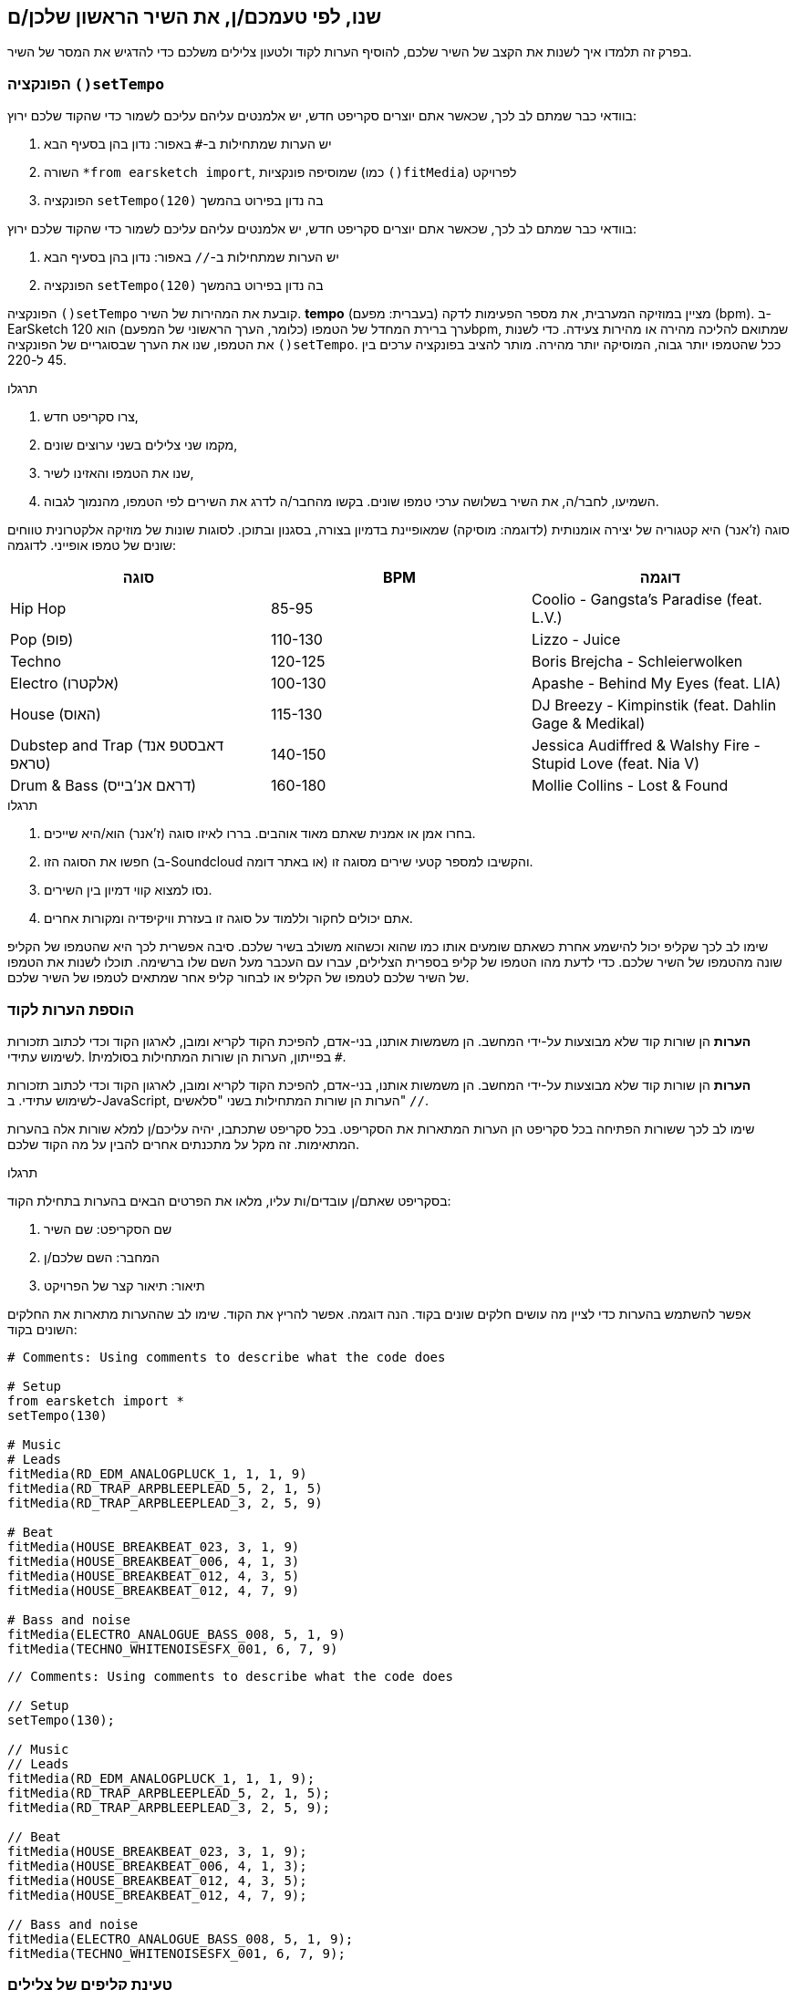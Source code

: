 [[customizeyourfirstsong]]
== שנו, לפי טעמכם/ן, את השיר הראשון שלכן/ם
:nofooter:

בפרק זה תלמדו איך לשנות את הקצב של השיר שלכם, להוסיף הערות לקוד ולטעון צלילים משלכם כדי להדגיש את המסר של השיר.

[[settempo]]
=== הפונקציה `()setTempo`

[role="curriculum-python"]
--
בוודאי כבר שמתם לב לכך, שכאשר אתם יוצרים סקריפט חדש, יש אלמנטים עליהם עליכם לשמור כדי שהקוד שלכם ירוץ:

. יש הערות שמתחילות ב-`#` באפור: נדון בהן בסעיף הבא
. השורה `*from earsketch import`, שמוסיפה פונקציות (כמו `()fitMedia`) לפרויקט
. הפונקציה `setTempo(120)` בה נדון בפירוט בהמשך
--

[role="curriculum-javascript"]
--
בוודאי כבר שמתם לב לכך, שכאשר אתם יוצרים סקריפט חדש, יש אלמנטים עליהם עליכם לשמור כדי שהקוד שלכם ירוץ:

. יש הערות שמתחילות ב-`//` באפור: נדון בהן בסעיף הבא
. הפונקציה `setTempo(120)` בה נדון בפירוט בהמשך
--

הפונקציה `()setTempo` קובעת את המהירות של השיר. *tempo* (בעברית: מפעם) מציין במוזיקה המערבית, את מספר הפעימות לדקה (bpm). ב-EarSketch ערך ברירת המחדל של הטמפו (כלומר, הערך הראשוני של המפעם) הוא 120bpm, שמתואם להליכה מהירה או מהירות צעידה. כדי לשנות את הטמפו, שנו את הערך שבסוגריים של הפונקציה `()setTempo`. ככל שהטמפו יותר גבוה, המוסיקה יותר מהירה. מותר להציב בפונקציה ערכים בין 45 ל-220.

.תרגלו
****
. צרו סקריפט חדש, 
. מקמו שני צלילים בשני ערוצים שונים,
. שנו את הטמפו והאזינו לשיר,
. השמיעו, לחבר/ה, את השיר בשלושה ערכי טמפו שונים. בקשו מהחבר/ה לדרג את השירים לפי הטמפו, מהנמוך לגבוה.
****

סוגה (ז'אנר) היא קטגוריה של יצירה אומנותית (לדוגמה: מוסיקה) שמאופיינת בדמיון בצורה, בסגנון ובתוכן. לסוגות שונות של מוזיקה אלקטרונית טווחים שונים של טמפו אופייני. לדוגמה:

[cols="^3*"]
|===
|סוגה|BPM|דוגמה

|Hip Hop
|85-95
|Coolio - Gangsta's Paradise (feat. L.V.)
|Pop (פופ)
|110-130
|Lizzo - Juice 
|Techno
|120-125
|Boris Brejcha - Schleierwolken
|Electro (אלקטרו)
|100-130
|Apashe - Behind My Eyes (feat. LIA)
|House (האוס)
|115-130
|DJ Breezy - Kimpinstik (feat. Dahlin Gage & Medikal)
|Dubstep and Trap (דאבסטפ אנד טראפ)
|140-150
|Jessica Audiffred & Walshy Fire - Stupid Love (feat. Nia V)
|Drum & Bass (דראם אנ'בייס)
|160-180
|Mollie Collins - Lost & Found
|===

.תרגלו
****
. בחרו אמן או אמנית שאתם מאוד אוהבים. בררו לאיזו סוגה (ז'אנר) הוא/היא שייכים.
. חפשו את הסוגה הזו (ב-Soundcloud או באתר דומה) והקשיבו למספר קטעי שירים מסוגה זו.
. נסו למצוא קווי דמיון בין השירים.
. אתם יכולים לחקור וללמוד על סוגה זו בעזרת וויקיפדיה ומקורות אחרים.
****
 
שימו לב לכך שקליפ יכול להישמע אחרת כשאתם שומעים אותו כמו שהוא וכשהוא משולב בשיר שלכם. סיבה אפשרית לכך היא שהטמפו של הקליפ שונה מהטמפו של השיר שלכם. כדי לדעת מהו הטמפו של קליפ בספרית הצלילים, עברו עם העכבר מעל השם שלו ברשימה. תוכלו לשנות את הטמפו של השיר שלכם לטמפו של הקליפ או לבחור קליפ אחר שמתאים לטמפו של השיר שלכם.


[[comments]]
=== הוספת הערות לקוד

[role="curriculum-python"]
*הערות* הן שורות קוד שלא מבוצעות על-ידי המחשב. הן משמשות אותנו, בני-אדם, להפיכת הקוד לקריא ומובן, לארגון הקוד וכדי לכתוב תזכורות לשימוש עתידי. Iבפייתון, הערות הן שורות המתחילות בסולמית `#`. 

[role="curriculum-javascript"]
*הערות* הן שורות קוד שלא מבוצעות על-ידי המחשב. הן משמשות אותנו, בני-אדם, להפיכת הקוד לקריא ומובן, לארגון הקוד וכדי לכתוב תזכורות לשימוש עתידי. ב-JavaScript, הערות הן שורות המתחילות בשני "סלאשים" `//`.

שימו לב לכך ששורות הפתיחה בכל סקריפט הן הערות המתארות את הסקריפט. בכל סקריפט שתכתבו, יהיה עליכם/ן למלא שורות אלה בהערות המתאימות. זה מקל על מתכנתים אחרים להבין על מה הקוד שלכם.

.תרגלו
****
בסקריפט שאתם/ן עובדים/ות עליו, מלאו את הפרטים הבאים בהערות בתחילת הקוד:

. שם הסקריפט: שם השיר
. המחבר: השם שלכם/ן
. תיאור: תיאור קצר של הפרויקט
****

אפשר להשתמש בהערות כדי לציין מה עושים חלקים שונים בקוד. הנה דוגמה. אפשר להריץ את הקוד. שימו לב שההערות מתארות את החלקים השונים בקוד:

[role="curriculum-python"]
[source,python]
----
# Comments: Using comments to describe what the code does

# Setup
from earsketch import *
setTempo(130)

# Music
# Leads
fitMedia(RD_EDM_ANALOGPLUCK_1, 1, 1, 9)
fitMedia(RD_TRAP_ARPBLEEPLEAD_5, 2, 1, 5)
fitMedia(RD_TRAP_ARPBLEEPLEAD_3, 2, 5, 9)

# Beat
fitMedia(HOUSE_BREAKBEAT_023, 3, 1, 9)
fitMedia(HOUSE_BREAKBEAT_006, 4, 1, 3)
fitMedia(HOUSE_BREAKBEAT_012, 4, 3, 5)
fitMedia(HOUSE_BREAKBEAT_012, 4, 7, 9)

# Bass and noise
fitMedia(ELECTRO_ANALOGUE_BASS_008, 5, 1, 9)
fitMedia(TECHNO_WHITENOISESFX_001, 6, 7, 9)
----

[role="curriculum-javascript"]
[source,javascript]
----
// Comments: Using comments to describe what the code does

// Setup
setTempo(130);

// Music
// Leads
fitMedia(RD_EDM_ANALOGPLUCK_1, 1, 1, 9);
fitMedia(RD_TRAP_ARPBLEEPLEAD_5, 2, 1, 5);
fitMedia(RD_TRAP_ARPBLEEPLEAD_3, 2, 5, 9);

// Beat
fitMedia(HOUSE_BREAKBEAT_023, 3, 1, 9);
fitMedia(HOUSE_BREAKBEAT_006, 4, 1, 3);
fitMedia(HOUSE_BREAKBEAT_012, 4, 3, 5);
fitMedia(HOUSE_BREAKBEAT_012, 4, 7, 9);

// Bass and noise
fitMedia(ELECTRO_ANALOGUE_BASS_008, 5, 1, 9);
fitMedia(TECHNO_WHITENOISESFX_001, 6, 7, 9);
----


[[uploadingsounds]]
=== טעינת קליפים של צלילים

ניתן להעלות לספריית הצלילים קליפים של צלילים בעזרת דפדפן הצלילים. פתחו את דפדפן הצלילים ולחצו על "add sound" מתחת לפילטרים (אם הכפתור לא קיים, ודאו שבצעתם log in). ייפתח חלון. נבדוק את שלוש האפשרויות הראשונות:

. *Upload new Sound*  מאפשר לכם לבחור קובץ שמע שנמצא במחשב שלכם. שנו את שם הקובץ, אם יש צורך בכך ("constant value(required)"), ולחצו "UPLOAD".
. *Quick Record* מאפשרת לכם להקליט קטע קצר ישירות לספרייה של EarSketch. צפו בווידאו בהמשך למידע נוסף.
. *Freesound* מאפשרת יבוא של צלילים מ-Freesound.org, מאגר של קבצי שמע. אתם יכולים לחפש במאגר סוג מסוים של צלילים (כמו: ציוץ ציפורים, גשם, רחוב סואן וכו'). תחת "Results", תופיע רשימה של קליפים. אתם יכולים לשמוע את הקליפ על-ידי לחיצה על play. אם הקליפ מוצא חן בעיניכם, תוכלו להעלות אותו על-ידי לחיצה על "UPLOAD".

כדי למצוא את הצליל שהעליתם או הקלטתם, הקלידו את שם הקובץ בסרגל החיפוש בדפדפן הצלילים.

[role="curriculum-mp4"]
[[video101rec]]
video::./videoMedia/010-01-Recording&UploadingSounds-PY-JS.mp4[]

.תרגלו
****
מוסיקה, ואמנות בכלל, היא, לעיתים קרובות, אמצעי להעברת מסר. המסר מועבר בעזרת המילים ו/או האופי של השיר. כתבו שיר קצר שמבטא משהו. זה יכול להיות הרגשה, שתרצו לשתף, או סיפור.

. החליטו מה תרצו להביע בשיר 
. ואז, או שתכתבו מילים ותקליטו את עצמכם שרים או קוראים אותן או שתקליטו או תעלו צלילים שקשורים למסר
. הוסיפו את ההקלטות לשיר בעזרת הפונקציה `()fitMedia`
. הוסיפו צלילים מספריית הצלילים של EarSketch בעזרת הפונקציה `()fitMedia`
. השמיעו את השיר לחבר/ה
. שוחחו על השיר ועל הדברים שניסיתם להביע בו
****

////
OPTIONAL
////

*Processes*, או תהליכים, הם תוכניות מחשב שרצות במחשב שלכם. יחידת העיבוד המרכזית של המחשב או ה-*Central Processing Unit*, מבצעת אותן. יחידת העיבוד המרכזית נקראת, בקיצור, ה-CPU. 

ה- *זיכרון* של המחשב מאחסן נתונים והוראות עיבוד בהן משתמש ה-CPU. הזיכרון, שנקרא גם אחסון ראשי או RAM (Random Access Memory), מאחסן נתונים באופן זמני. רק מידע של תהליכים, שרצים כרגע, מאוחסן ב-RAM. זה מאפשר ל-CPU לגשת במהירות להוראות ולנתונים.

יש הבדל בין זיכרון (או אחסון קצר טווח) לבין אחסון ארוך טווח. אחסון ארוך טווח, כמו דיסק קשיח או ענן, נקרא גם אחסון משני. *האחסון המשני* מכיל כמויות גדולות של נתונים לתקופות ארוכות, גם אחרי שהמחשב מכובה. ה-CPU לא מתקשר ישירות עם האחסון המשני. כשה-CPU מריץ תהליך, קודם כל, נטענים נתונים מהאחסון המשני אל הזיכרון כך שה-CPU יוכל לגשת אליהם במהירות.

לפעמים הנתונים בזיכרון, בהם משתמש ה-CPU, מגיעים מאמצעי קלט ולא מהאחסון המשני. *קלטים* הם האותות או הנתונים הנקלטים על-ידי המחשב, כמו שמע ממיקרופון, למשל. בדומה לכך, *פלטים* הם אותות או נתונים הנשלחים מהמחשב, כמו אות שמע דרך הרמקול, למשל. קלט/פלט או I/O, היא הדרך בה המחשב מתקשר עם העולם החיצוני, כולל בני אדם!

נסתכל על הקלטת צליל לתוך EarSketch כדוגמה לתהליך. ראשית, אנחנו מקליטים נתונים לתוך המחשב בעזרת אמצעי קלט - המיקרופון. ה-CPU מאחסן את נתוני השמע בזיכרון. כשנלחץ "play" כדי לשמוע את ההקלטה, ה-CPU ניגש לנתונים ושולח אותם לאמצעי פלט - אזניות או רמקול. כשנלחץ על upload, ה-CPU יריץ את התהליך שממיר את נתוני השמע לקובץ בפורמט שמע סטנדרטי (wav), וישלח את הקובץ לשרת EarSketch. השרת הוא מערכת חיצונית שמספקת שירותים לכל משתמשי EarSketch, כולל המחשב שלנו. שרת EarSketch יעביר את קובץ השמע מהזיכרון אל הזיכרון המשני כך שיוכל לגשת אליו בעתיד.

צפו בווידאו הבא:

[role="curriculum-mp4"]
[[video11cpu]]
video::./videoMedia/010-02-ProcessesandMemory-PY-JS.mp4[]

////
END OF OPTIONAL
////

[[copyright]]
=== זכויות יוצרים

*זכויות יוצרים* זה החלק של החוק שדן ב*קניין רוחני*, או הבעלות על יצירות, כמו מוסיקה. כשמשתמשים בסימפולים או עושים רמיקס למוסיקה קיימת, צריך לתת קרדיט למחברים. בסקריפט של EarSketch אפשר לעשות זאת בהערות בקוד. לפני שמשתמשים בצלילים של מוסיקאים אחרים וחולקים מוסיקה, יש ללמוד על זכויות יוצרים!

*זכויות יוצרים* זה החלק של החוק שדן ב*קניין רוחני*, או הבעלות על יצירות, כמו מוסיקה. 

כשאתם יוצרים משהו מקורי וממשי, יש לכם זכויות יוצרים עליו באופן אוטומטי! זה אומר שאתם יכולים להכין ממנו עותקים, לשנות אותו ולחלוק אותו.

יש שתי זכויות יוצרים הקשורות לשיר: זכויות על השיר עצמו (של המחבר/ת) וזכויות על הביצוע, כלומר ההקלטה של השיר (בדרך כלל של חברת התקליטים). תמלוגים מביצועים פומביים של השיר משולמים למחבר/ת, ורוב התמלוגים ממכירת הקלטות של השיר משולמים לחברת התקליטים. 

*הפרת זכויות יוצרים* היא פגיעה בזכויות היוצרים, כמו הורדה לא חוקית של מוסיקה, למשל. *שימוש סביר* מתיר שימוש בתוכן מוגן בזכויות יוצרים תחת מגבלות מסוימות, כמו שימוש לצרכי הוראה או שימוש לצרכי ביקורת, בהם משתמשים רק בקטעים קצרים מהיצירה. שימוש סביר נקבע לכל מקרה לגופו.

בזכות השימוש הסביר, ישנה דרך לשימוש במוסיקה ושיתופה. זכויות יוצרים אמורות להקל על יצירה ושיתוף, ולא להכביד עליהן. EarSketch אפשרית בזכות אמניות ואמנים שמשתפים את עבודתם אתכם באמצעות *סימפולים* (קטעים קצרים של הקלטות) בספריית הצלילים. אמניות ואמנים אלה משתפים את הסימפולים תחת רישיון *Creative Commons*, שנותן הרשאה להשתמש ביצירות שלהם. ב-EarSketch יש לכם גישה חופשית לכל הסימפולים האלה. אתם יכולים לשתף אחרים במוסיקה שאתם יוצרים, אבל אסור לכם למכור אותה. שיתוף המוסיקה שיצרתם ולאפשר לאחרים להשתמש בקוד שלכם, היא הדרך שלכם להעביר את זה הלאה, ולתרום ליצירת עוד אמנות.

רישיון*Creative Commons* (או CC) מאפשר ליוצרים לקבוע על אילו זכויות הם שומרים ועל אילו הם מוותרים. הנה כמה אפשרויות לרישיון CC: "מותר להשתמש ביצירה זו בכל אופן שתרצו ובלבד ש

* שמי יופיע עליה." - Attribution (BY)
* לא תשנו אותה בכלל." - No Derivatives (ND)
* לא תרוויחו כסף ממנה." - Non-Commercial (NC)
* תחלקו כל מה שתיצרו בעזרתה, תחת רישיון זהה." - Share-Alike (SA)

כדי לקבוע את הרשאות ה-Creative Commons יש לבחור את סוג הרישיון ולכלול אותו ביצירה. לסקריפט, שמשותף ב-EarSketch, יש לציין את הרישיון. 



[[chapter2summary]]
=== סיכום פרק שני

[role="curriculum-python"]
* *טמפו* הוא המהירות בה קטע מוסיקה מנוגן. הטמפו נתון בביטים לדקה (bpm). טמפו קשור לסוגה (ז'אנר).
* הקליפים בספריית הצלילים של EarSketch מאורגנים בתיקיות של צלילים דומים. כדי לדעת מה הטמפו של קליפ, עברו בספריית הצלילים, עם העכבר, מעל שמו.
* הערות הן שורות קוד שלא מבוצעות על-ידי המחשב. למרות שהן לא מבוצעות, הן מועילות לכתיבת הערות, הארות ותזכורות בתוך הסקריפט.
* `*from earsketch import ` מוסיפה את ה-API של EarSketch לפרויקט שלך. השורה הזו חייבת להימצא בראש כל סקריפט.
* `()setTempo` מאפשרת לקבוע את הטמפו (מפעם) של השיר. יש לכלול שורה כזו בכל סקריפט.
* אתם יכולים להעלות צלילים משלכם ל-EarSketch בעזרת דפדפן הצלילים. פשוט הקליקו על "Add sound".
* *process או תהליך* הוא משימה שרצה במחשב. העיבוד מתבצע על-ידי ה-*CPU*, שאחראי לביצוע הוראות התכנית.
* *זיכרון* (הנקרא גם RAM ואחסון ראשי) מאחסן, באופן זמני, נתונים והוראות לשימוש ה-CPU.
* *אחסון משני* מתייחס לאחסון נתונים לזמן ארוך, לרוב בכמויות גדולות. נתונים מהאחסון המשני חייבים להטען לזיכרון לפני שה-CPU משתמש בהם.
* *זכויות יוצרים* הוא החלק של החוק הדן בבעלות על עבודה יצירתית, כמו מוסיקה. זכויות יוצרים חשובות למוסיקאים כי הן מגדירות איך אמן או אמנית רשאים להשתמש יצירה של מישהו אחר.
* אם יצרתם יצירה ממשית ומקורית, יש לכם, אוטומטית, זכויות יוצרים עליה. במילים אחריות, יש לכם בעלות על יצירות שיצרתם.
* *Licensing או הרשאה לשימוש* של יצירה מוסיקלית נותנת לאחרים רשות להשתמש בה. לפעמים, זכויות מסוימות נשמרות בעזרת הרשאות *Creative Commons*. EarSketch מאפשרת הוספת הרשאת Creative Commons למוסיקה שלכם בחלונית השיתוף (Share).

[role="curriculum-javascript"]
* *טמפו* הוא המהירות בה קטע מוסיקה מנוגן. הטמפו נתון בביטים לדקה (bpm). טמפו קשור לסוגה (ז'אנר).
* הקליפים בספריית הצלילים של EarSketch מאורגנים בתיקיות של צלילים דומים. כדי לדעת מה הטמפו של קליפ, עברו בספריית הצלילים, עם העכבר, מעל שמו.
* הערות הן שורות קוד שלא מבוצעות על-ידי המחשב. הן משמשות לכתיבת הערות, הארות ותזכורות בקוד.
* `;()setTempo` מאפשרת לקבוע את הטמפו (מפעם) של השיר. יש לכלול שורה כזו בכל סקריפט.
* אתם יכולים להעלות צלילים משלכם ל-EarSketch בעזרת דפדפן הצלילים. פשוט הקליקו על "Add sound".
* *process או תהליך* הוא משימה שרצה במחשב. העיבוד מתבצע על-ידי ה-*CPU*, שאחראי לביצוע הוראות התכנית.
* *זיכרון* (הנקרא גם RAM ואחסון ראשי) מאחסן, באופן זמני, נתונים והוראות לשימוש ה-CPU.
* *אחסון משני* מתייחס לאחסון נתונים לזמן ארוך, לרוב בכמויות גדולות. נתונים מהאחסון המשני חייבים להטען לזיכרון לפני שה-CPU משתמש בהם.
* *זכויות יוצרים* הוא החלק של החוק הדן בבעלות על עבודה יצירתית, כמו מוסיקה. זכויות יוצרים חשובות למוסיקאים כי הן מגדירות איך אמן או אמנית רשאים להשתמש יצירה של מישהו אחר.
* אם יצרתם יצירה ממשית ומקורית, יש לכם, אוטומטית, זכויות יוצרים עליה. במילים אחריות, יש לכם בעלות על יצירות שיצרתם.
* *Licensing או הרשאה לשימוש* של יצירה מוסיקלית נותנת לאחרים רשות להשתמש בה. לפעמים, זכויות מסוימות נשמרות בעזרת הרשאות *Creative Commons*. EarSketch מאפשרת הוספת הרשאת Creative Commons למוסיקה שלכם בחלונית השיתוף (Share).




[[chapter-questions]]
=== שאלות

[question]
--
מה `()setTempo` מאפשרת לעשות ב- EarSketch?
[answers]
* לקבוע את הטמפו (מפעם) של השיר
* הוספת צליל לערוץ
* שינוי ביט תיפוף
* שינוי האיכויות של צליל בפרויקט
--

[question]
--
מה היחידה לטמפו?
[answers]
* פעימות לדקה (BPM)
* תיבות
* דציבלים (dB)
* שניות
--

[question]
--
למה משמשות הערות?
[answers]
* כל התשובות נכונות
* ארגון הקוד
* כתיבת תיאור של הסקריפט בתחילתו
* הפיכת הקוד לקריא יותר, עבור מתכנתים אחרים
--

[question]
--
מי מהטענות הבאות נכונה?
[answers]
* דיסק קשיח הוא דוגמה לאחסון משני
* נתוני שמע נשמרים ב-CPU
* ה-CPU מאחסן הוראות לתכניות
* אחסון משני מאחסן נתונים לזמן קצר
--

[question]
--
כיצד משיגים זכויות יוצרים?
[answers]
* על-ידי יצירה ופרסום של עבודה חדשה
* על-ידי קניית פטנט
* על-ידי הצטרפות לארגון חשאי
* על-ידי בחירת הרשאות ליצירה שלכם
--

[question]
--
מה זה Creative Commons?
[answers]
* הרשאה להשתמש ביצירה שלכם תחת מגבלות מסוימות
* תהליך הלחנה
* הרשות לתבוע כל מי שמשתמש במוסיקה שלכם
* רישיון שמאפשר לכם לגבות תגמולים
--
